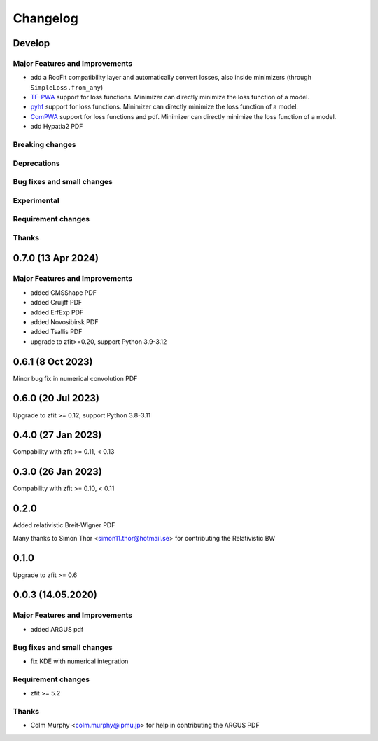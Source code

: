*********
Changelog
*********

Develop
========================

Major Features and Improvements
-------------------------------
- add a RooFit compatibility layer and automatically convert losses, also inside minimizers (through ``SimpleLoss.from_any``)
- `TF-PWA <https://tf-pwa.readthedocs.io/en/latest/>`_ support for loss functions. Minimizer can directly minimize the loss function of a model.
- `pyhf <https://pyhf.readthedocs.io/en/stable/>`_ support for loss functions. Minimizer can directly minimize the loss function of a model.
- `ComPWA <https://compwa.github.io/>`_ support for loss functions and pdf. Minimizer can directly minimize the loss function of a model.
- add Hypatia2 PDF

Breaking changes
------------------

Deprecations
-------------

Bug fixes and small changes
---------------------------

Experimental
------------

Requirement changes
-------------------

Thanks
------

0.7.0 (13 Apr 2024)
===================

Major Features and Improvements
-------------------------------
- added CMSShape PDF
- added Cruijff PDF
- added ErfExp PDF
- added Novosibirsk PDF
- added Tsallis PDF
- upgrade to zfit>=0.20, support Python 3.9-3.12

0.6.1 (8 Oct 2023)
===================

Minor bug fix in numerical convolution PDF

0.6.0 (20 Jul 2023)
===================

Upgrade to zfit >= 0.12, support Python 3.8-3.11


0.4.0 (27 Jan 2023)
===================

Compability with zfit >= 0.11, < 0.13

0.3.0 (26 Jan 2023)
===================

Compability with zfit >= 0.10, < 0.11

0.2.0
=======

Added relativistic Breit-Wigner PDF

Many thanks to Simon Thor <simon11.thor@hotmail.se> for contributing the Relativistic BW

0.1.0
=======

Upgrade to zfit >= 0.6


0.0.3 (14.05.2020)
==================


Major Features and Improvements
-------------------------------
- added ARGUS pdf


Bug fixes and small changes
---------------------------
- fix KDE with numerical integration


Requirement changes
-------------------
- zfit >= 5.2

Thanks
------
- Colm Murphy <colm.murphy@ipmu.jp> for help in contributing the ARGUS PDF
